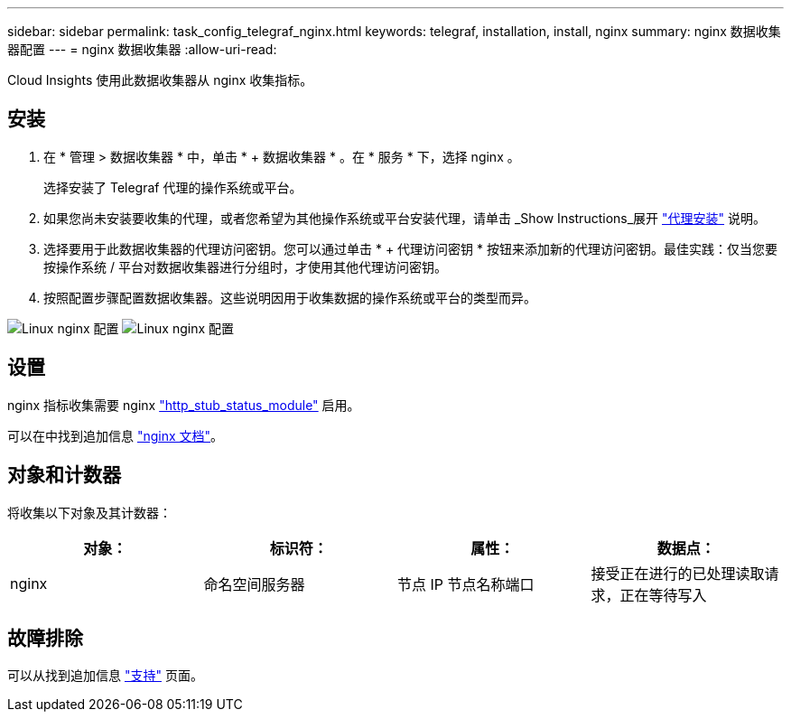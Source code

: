 ---
sidebar: sidebar 
permalink: task_config_telegraf_nginx.html 
keywords: telegraf, installation, install, nginx 
summary: nginx 数据收集器配置 
---
= nginx 数据收集器
:allow-uri-read: 


[role="lead"]
Cloud Insights 使用此数据收集器从 nginx 收集指标。



== 安装

. 在 * 管理 > 数据收集器 * 中，单击 * + 数据收集器 * 。在 * 服务 * 下，选择 nginx 。
+
选择安装了 Telegraf 代理的操作系统或平台。

. 如果您尚未安装要收集的代理，或者您希望为其他操作系统或平台安装代理，请单击 _Show Instructions_展开 link:task_config_telegraf_agent.html["代理安装"] 说明。
. 选择要用于此数据收集器的代理访问密钥。您可以通过单击 * + 代理访问密钥 * 按钮来添加新的代理访问密钥。最佳实践：仅当您要按操作系统 / 平台对数据收集器进行分组时，才使用其他代理访问密钥。
. 按照配置步骤配置数据收集器。这些说明因用于收集数据的操作系统或平台的类型而异。


image:NginxDCConfigLinux-1.png["Linux nginx 配置"]
image:NginxDCConfigLinux-2.png["Linux nginx 配置"]



== 设置

nginx 指标收集需要 nginx link:http://nginx.org/en/docs/http/ngx_http_stub_status_module.html["http_stub_status_module"] 启用。

可以在中找到追加信息 link:http://nginx.org/en/docs/["nginx 文档"]。



== 对象和计数器

将收集以下对象及其计数器：

[cols="<.<,<.<,<.<,<.<"]
|===
| 对象： | 标识符： | 属性： | 数据点： 


| nginx | 命名空间服务器 | 节点 IP 节点名称端口 | 接受正在进行的已处理读取请求，正在等待写入 
|===


== 故障排除

可以从找到追加信息 link:concept_requesting_support.html["支持"] 页面。
